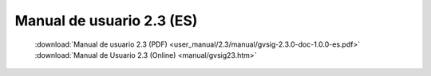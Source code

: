 
Manual de usuario 2.3 (ES)
==========================

 :download:`Manual de usuario 2.3 (PDF) <user_manual/2.3/manual/gvsig-2.3.0-doc-1.0.0-es.pdf>`
 :download:`Manual de Usuario 2.3 (Online) <manual/gvsig23.htm>`
